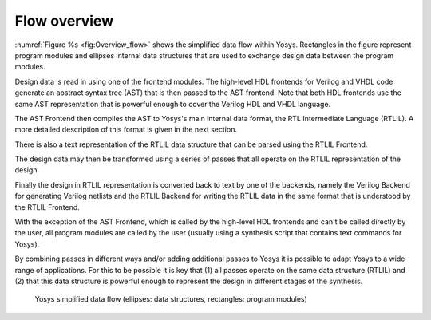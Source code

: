 Flow overview
=============

.. TODO: copypaste

:numref:`Figure %s <fig:Overview_flow>` shows the simplified data flow within
Yosys. Rectangles in the figure represent program modules and ellipses internal
data structures that are used to exchange design data between the program
modules.

Design data is read in using one of the frontend modules. The high-level HDL
frontends for Verilog and VHDL code generate an abstract syntax tree (AST) that
is then passed to the AST frontend. Note that both HDL frontends use the same
AST representation that is powerful enough to cover the Verilog HDL and VHDL
language.

The AST Frontend then compiles the AST to Yosys's main internal data format, the
RTL Intermediate Language (RTLIL). A more detailed description of this format is
given in the next section.

There is also a text representation of the RTLIL data structure that can be
parsed using the RTLIL Frontend.

The design data may then be transformed using a series of passes that all
operate on the RTLIL representation of the design.

Finally the design in RTLIL representation is converted back to text by one of
the backends, namely the Verilog Backend for generating Verilog netlists and the
RTLIL Backend for writing the RTLIL data in the same format that is understood
by the RTLIL Frontend.

With the exception of the AST Frontend, which is called by the high-level HDL
frontends and can't be called directly by the user, all program modules are
called by the user (usually using a synthesis script that contains text commands
for Yosys).

By combining passes in different ways and/or adding additional passes to Yosys
it is possible to adapt Yosys to a wide range of applications. For this to be
possible it is key that (1) all passes operate on the same data structure
(RTLIL) and (2) that this data structure is powerful enough to represent the
design in different stages of the synthesis.

.. figure:: ../../../images/overview_flow.*
	:class: width-helper
	:name: fig:Overview_flow

	Yosys simplified data flow (ellipses: data structures, rectangles:
	program modules)
